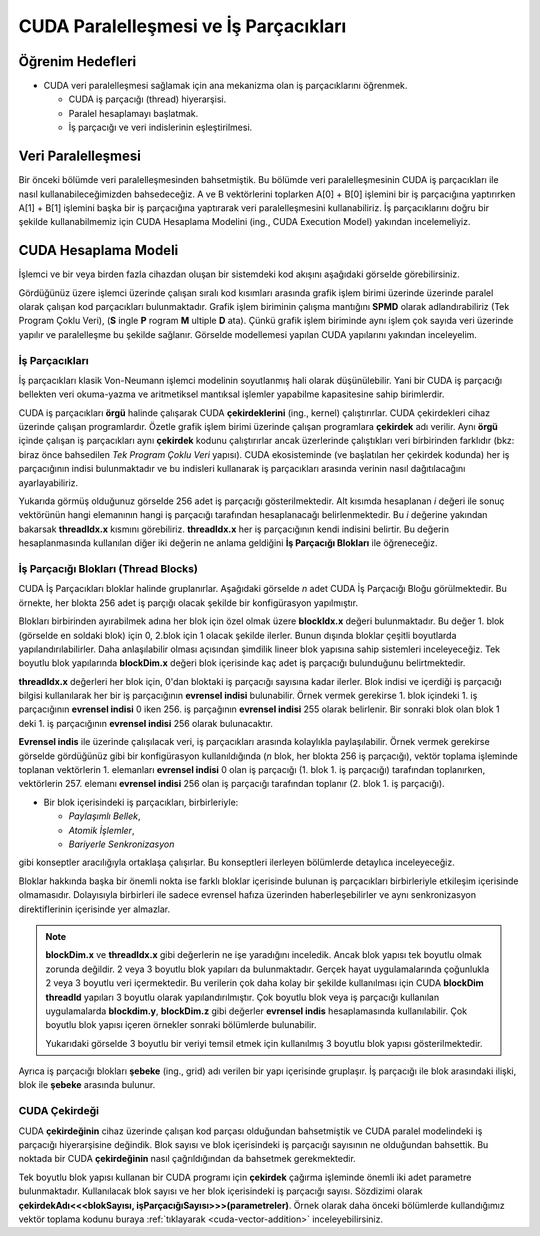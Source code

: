 ==============================================
CUDA Paralelleşmesi ve İş Parçacıkları
==============================================


Öğrenim Hedefleri
-----------------

*  CUDA veri paralelleşmesi sağlamak için ana mekanizma olan iş parçacıklarını öğrenmek. 

   *  CUDA iş parçacığı (thread) hiyerarşisi.
   *  Paralel hesaplamayı başlatmak.
   *  İş parçacığı ve veri indislerinin eşleştirilmesi.


Veri Paralelleşmesi
-------------------
.. image:: /assets/cuda/02/02/01.jpg
   :width: 600

Bir önceki bölümde veri paralelleşmesinden bahsetmiştik. Bu bölümde veri paralelleşmesinin CUDA iş parçacıkları ile nasıl kullanabileceğimizden bahsedeceğiz. 
A ve B vektörlerini toplarken A[0] + B[0] işlemini bir iş parçacığına yaptırırken A[1] + B[1] işlemini başka bir iş parçacığına yaptırarak veri paralelleşmesini 
kullanabiliriz. İş parçacıklarını doğru bir şekilde kullanabilmemiz için CUDA Hesaplama Modelini (ing., CUDA Execution Model) yakından incelemeliyiz.  

CUDA Hesaplama Modeli
---------------------
İşlemci ve bir veya birden fazla cihazdan oluşan bir sistemdeki kod akışını aşağıdaki görselde görebilirsiniz.

.. image:: /assets/cuda/02/03/01.png
   :width: 600

Gördüğünüz üzere işlemci üzerinde çalışan sıralı kod kısımları arasında grafik işlem birimi üzerinde üzerinde paralel olarak çalışan kod parçacıkları bulunmaktadır. 
Grafik işlem biriminin çalışma mantığını **SPMD** olarak adlandırabiliriz (Tek Program Çoklu Veri), (**S** ingle **P** rogram **M** ultiple **D** ata). 
Çünkü grafik işlem biriminde aynı işlem çok sayıda veri üzerinde yapılır ve paralelleşme bu şekilde sağlanır. Görselde modellemesi yapılan CUDA yapılarını yakından inceleyelim.

İş Parçacıkları
^^^^^^^^^^^^^^^

İş parçacıkları klasik Von-Neumann işlemci modelinin soyutlanmış hali olarak düşünülebilir. 
Yani bir CUDA iş parçacığı bellekten veri okuma-yazma ve aritmetiksel mantıksal işlemler yapabilme kapasitesine sahip birimlerdir.

CUDA iş parçacıkları **örgü** halinde çalışarak CUDA **çekirdeklerini** (ing., kernel) çalıştırırlar. CUDA çekirdekleri cihaz üzerinde çalışan programlardır. 
Özetle grafik işlem birimi üzerinde çalışan programlara **çekirdek** adı verilir. 
Aynı **örgü** içinde çalışan iş parçacıkları aynı **çekirdek** kodunu çalıştırırlar ancak üzerlerinde çalıştıkları veri birbirinden farklıdır 
(bkz: biraz önce bahsedilen *Tek Program Çoklu Veri* yapısı). CUDA ekosisteminde (ve başlatılan her çekirdek kodunda) her iş parçacığının indisi bulunmaktadır 
ve bu indisleri kullanarak iş parçacıkları arasında verinin nasıl dağıtılacağını ayarlayabiliriz. 

.. image:: /assets/cuda/02/03/02.png
   :width: 600

Yukarıda görmüş olduğunuz görselde 256 adet iş parçacığı gösterilmektedir. 
Alt kısımda hesaplanan *i* değeri ile sonuç vektörünün hangi elemanının hangi iş parçacığı tarafından hesaplanacağı belirlenmektedir. 
Bu *i* değerine yakından bakarsak **threadIdx.x** kısmını görebiliriz. **threadIdx.x** her iş parçacığının kendi indisini belirtir. 
Bu değerin hesaplanmasında kullanılan diğer iki değerin ne anlama geldiğini **İş Parçacığı Blokları** ile öğreneceğiz.

İş Parçacığı Blokları (Thread Blocks)
^^^^^^^^^^^^^^^^^^^^^^^^^^^^^^^^^^^^^

CUDA İş Parçacıkları bloklar halinde gruplanırlar. Aşağıdaki görselde *n* adet CUDA İş Parçacığı Bloğu görülmektedir. 
Bu örnekte, her blokta 256 adet iş parçığı olacak şekilde bir konfigürasyon yapılmıştır. 

.. image:: /assets/cuda/02/03/03.png
   :width: 600

Blokları birbirinden ayırabilmek adına her blok için özel olmak üzere **blockIdx.x** değeri bulunmaktadır. 
Bu değer 1. blok (görselde en soldaki blok) için 0, 2.blok için 1 olacak şekilde ilerler. 
Bunun dışında bloklar çeşitli boyutlarda yapılandırılabilirler. Daha anlaşılabilir olması açısından şimdilik lineer blok yapısına sahip sistemleri inceleyeceğiz. 
Tek boyutlu blok yapılarında **blockDim.x** değeri blok içerisinde kaç adet iş parçacığı bulunduğunu belirtmektedir.

**threadIdx.x** değerleri her blok için, 0'dan bloktaki iş parçacığı sayısına kadar ilerler. Blok indisi ve içerdiği iş parçacığı bilgisi kullanılarak her 
bir iş parçacığının **evrensel indisi** bulunabilir. Örnek vermek gerekirse 1. blok içindeki 1. iş parçacığının **evrensel indisi** 0 iken 256. iş parçağının **evrensel indisi** 255 olarak 
belirlenir. Bir sonraki blok olan blok 1 deki 1. iş parçacığının **evrensel indisi** 256 olarak bulunacaktır. 

**Evrensel indis** ile üzerinde çalışılacak veri, iş parçacıkları arasında kolaylıkla paylaşılabilir. 
Örnek vermek gerekirse görselde gördüğünüz gibi bir konfigürasyon kullanıldığında (*n* blok, her blokta 256 iş parçacığı), vektör toplama işleminde toplanan vektörlerin 
1. elemanları **evrensel indisi** 0 olan iş parçacığı (1. blok 1. iş parçacığı) tarafından toplanırken, vektörlerin 257. elemanı **evrensel indisi** 256 olan 
iş parçacığı tarafından toplanır (2. blok 1. iş parçacığı).

*  Bir blok içerisindeki iş parçacıkları, birbirleriyle:

   *  *Paylaşımlı Bellek*,
   *  *Atomik İşlemler*,
   *  *Bariyerle Senkronizasyon*

gibi konseptler aracılığıyla ortaklaşa çalışırlar. Bu konseptleri ilerleyen bölümlerde detaylıca inceleyeceğiz.

Bloklar hakkında başka bir önemli nokta ise farklı bloklar içerisinde bulunan iş parçacıkları birbirleriyle etkileşim içerisinde olmamasıdır. 
Dolayısıyla birbirleri ile sadece evrensel hafıza üzerinden haberleşebilirler ve aynı senkronizasyon direktiflerinin içerisinde yer almazlar. 

.. note::
   
   **blockDim.x** ve **threadIdx.x** gibi değerlerin ne işe yaradığını inceledik. Ancak blok yapısı tek boyutlu olmak zorunda değildir. 
   2 veya 3 boyutlu blok yapıları da bulunmaktadır. Gerçek hayat uygulamalarında çoğunlukla 2 veya 3 boyutlu veri içermektedir. 
   Bu verilerin çok daha kolay bir şekilde kullanılması için CUDA **blockDim** **threadId** yapıları 3 boyutlu olarak yapılandırılmıştır. 
   Çok boyutlu blok veya iş parçacığı kullanılan uygulamalarda **blockdim.y**, **blockDim.z** gibi değerler **evrensel indis** hesaplamasında kullanılabilir. 
   Çok boyutlu blok yapısı içeren örnekler sonraki bölümlerde bulunabilir.  
   
   .. image:: /assets/cuda/02/03/04.png
      :width: 400
   
   | Yukarıdaki görselde 3 boyutlu bir veriyi temsil etmek için kullanılmış 3 boyutlu blok yapısı gösterilmektedir.

Ayrıca iş parçacığı blokları **şebeke** (ing., grid) adı verilen bir yapı içerisinde gruplaşır. İş parçacığı ile blok arasındaki ilişki, blok ile **şebeke** arasında bulunur. 

CUDA Çekirdeği
^^^^^^^^^^^^^^

CUDA **çekirdeğinin** cihaz üzerinde çalışan kod parçası olduğundan bahsetmiştik ve CUDA paralel modelindeki iş parçacığı hiyerarşisine değindik. 
Blok sayısı ve blok içerisindeki iş parçacığı sayısının ne olduğundan bahsettik. Bu noktada bir CUDA **çekirdeğinin** nasıl çağrıldığından da bahsetmek gerekmektedir.

Tek boyutlu blok yapısı kullanan bir CUDA programı için **çekirdek** çağırma işleminde önemli iki adet parametre bulunmaktadır. 
Kullanılacak blok sayısı ve her blok içerisindeki iş parçacığı sayısı. 
Sözdizimi olarak **çekirdekAdı<<<blokSayısı, işParçacığıSayısı>>>(parametreler)**. 
Örnek olarak daha önceki bölümlerde kullandığımız vektör toplama kodunu buraya  :ref:`tıklayarak <cuda-vector-addition>` inceleyebilirsiniz.

